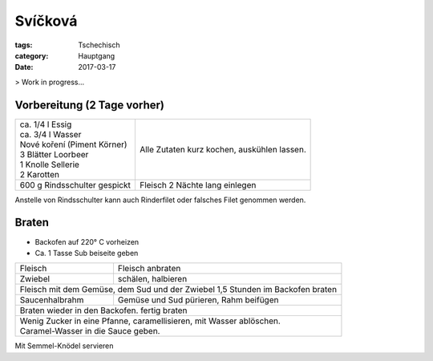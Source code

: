 Svíčková
########


:tags: Tschechisch
:category: Hauptgang
:date: 2017-03-17

> Work in progress...



Vorbereitung (2 Tage vorher)
============================

+------------------------------+-----------------------------------------------+
|| ca. 1/4 l Essig             | Alle Zutaten kurz kochen, auskühlen lassen.   |
|| ca. 3/4 l Wasser            |                                               |
|| Nové koření (Piment Körner) |                                               |
|| 3 Blätter Loorbeer          |                                               |
|| 1 Knolle Sellerie           |                                               |
|| 2 Karotten                  |                                               |
+------------------------------+-----------------------------------------------+
| 600 g Rindsschulter gespickt | Fleisch 2 Nächte lang einlegen                |
+------------------------------+-----------------------------------------------+

Anstelle von Rindsschulter kann auch Rinderfilet oder falsches Filet genommen werden.


Braten
======

- Backofen auf 220° C vorheizen
- Ca. 1 Tasse Sub beiseite geben

+----------------+---------------------------------------------------------------+
| Fleisch        | Fleisch anbraten                                              |
+----------------+---------------------------------------------------------------+
| Zwiebel        | schälen, halbieren                                            |
+----------------+---------------------------------------------------------------+
| Fleisch mit dem Gemüse, dem Sud und der Zwiebel 1,5 Stunden im Backofen braten |
+----------------+---------------------------------------------------------------+
| Saucenhalbrahm | Gemüse und Sud pürieren, Rahm beifügen                        |
+----------------+---------------------------------------------------------------+
| Braten wieder in den Backofen. fertig braten                                   |
+--------------------------------------------------------------------------------+
|| Wenig Zucker in eine Pfanne, caramellisieren, mit Wasser ablöschen.           |
|| Caramel-Wasser in die Sauce geben.                                            |
+--------------------------------------------------------------------------------+


Mit Semmel-Knödel servieren


